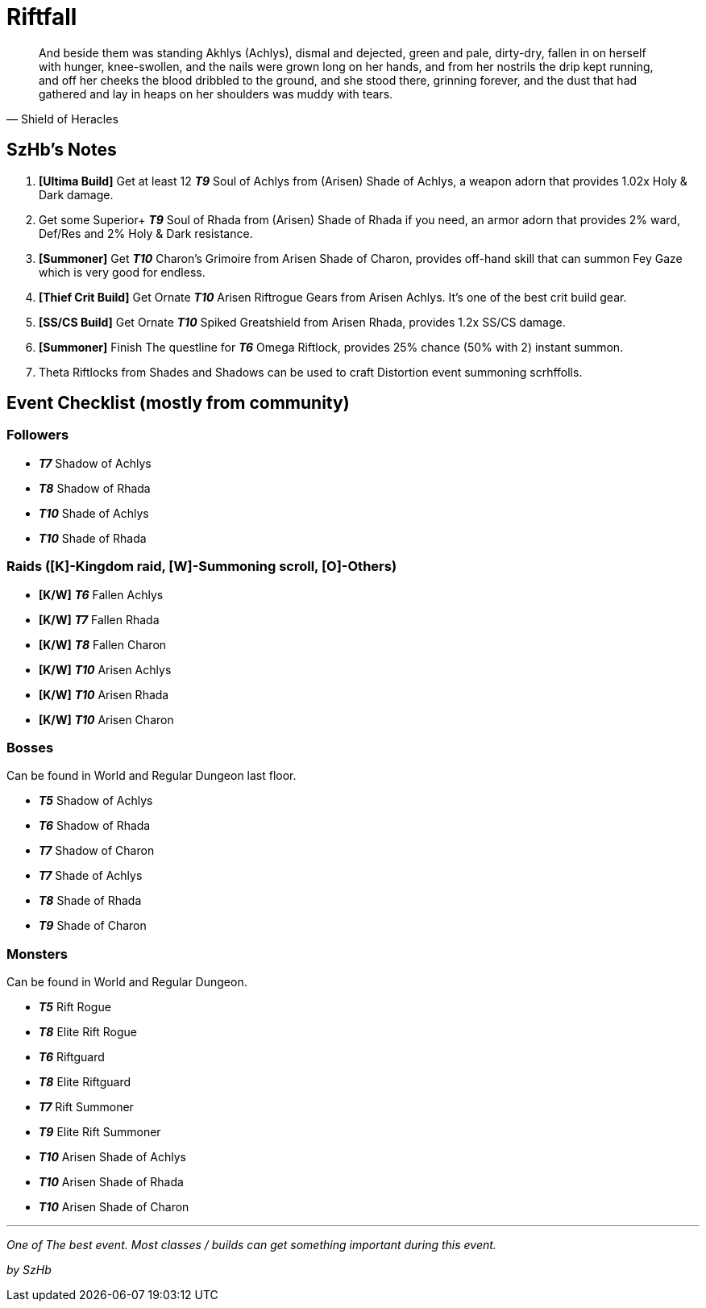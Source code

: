 = Riftfall
:page-role: -toc

[quote,Shield of Heracles]
____
And beside them was standing Akhlys (Achlys), dismal and dejected, green and pale, dirty-dry, fallen in on herself with hunger, knee-swollen, and the nails were grown long on her hands, and from her nostrils the drip kept running, and off her cheeks the blood dribbled to the ground, and she stood there, grinning forever, and the dust that had gathered and lay in heaps on her shoulders was muddy with tears.
____

== SzHb’s Notes

. *[Ultima Build]* Get at least 12 *_T9_* Soul of Achlys from (Arisen) Shade of Achlys, a weapon adorn that provides 1.02x Holy & Dark damage.
. Get some Superior+ *_T9_* Soul of Rhada from (Arisen) Shade of Rhada if you need, an armor adorn that provides 2% ward, Def/Res and 2% Holy & Dark resistance.
. *[Summoner]* Get *_T10_* Charon’s Grimoire from Arisen Shade of Charon, provides off-hand skill that can summon Fey Gaze which is very good for endless.
. *[Thief Crit Build]* Get Ornate *_T10_* Arisen Riftrogue Gears from Arisen Achlys. It’s one of the best crit build gear.
. *[SS/CS Build]* Get Ornate *_T10_* Spiked Greatshield from Arisen Rhada, provides 1.2x SS/CS damage.
. *[Summoner]* Finish The questline for *_T6_* Omega Riftlock, provides 25% chance (50% with 2) instant summon.
. Theta Riftlocks from Shades and Shadows can be used to craft Distortion event summoning scrhffolls.

== Event Checklist (mostly from community)

=== Followers

* *_T7_* Shadow of Achlys
* *_T8_* Shadow of Rhada
* *_T10_* Shade of Achlys
* *_T10_* Shade of Rhada

=== Raids ([K]-Kingdom raid, [W]-Summoning scroll, [O]-Others)

* *[K/W]* *_T6_* Fallen Achlys
* *[K/W]* *_T7_* Fallen Rhada
* *[K/W]* *_T8_* Fallen Charon
* *[K/W]* *_T10_* Arisen Achlys
* *[K/W]* *_T10_* Arisen Rhada
* *[K/W]* *_T10_* Arisen Charon

=== Bosses

Can be found in World and Regular Dungeon last floor.

* *_T5_* Shadow of Achlys
* *_T6_* Shadow of Rhada
* *_T7_* Shadow of Charon
* *_T7_* Shade of Achlys
* *_T8_* Shade of Rhada
* *_T9_* Shade of Charon

=== Monsters

Can be found in World and Regular Dungeon.

* *_T5_* Rift Rogue
* *_T8_* Elite Rift Rogue
* *_T6_* Riftguard
* *_T8_* Elite Riftguard
* *_T7_* Rift Summoner
* *_T9_* Elite Rift Summoner
* *_T10_* Arisen Shade of Achlys
* *_T10_* Arisen Shade of Rhada
* *_T10_* Arisen Shade of Charon

'''''

_One of The best event. Most classes / builds can get something important during this event._

_by SzHb_
